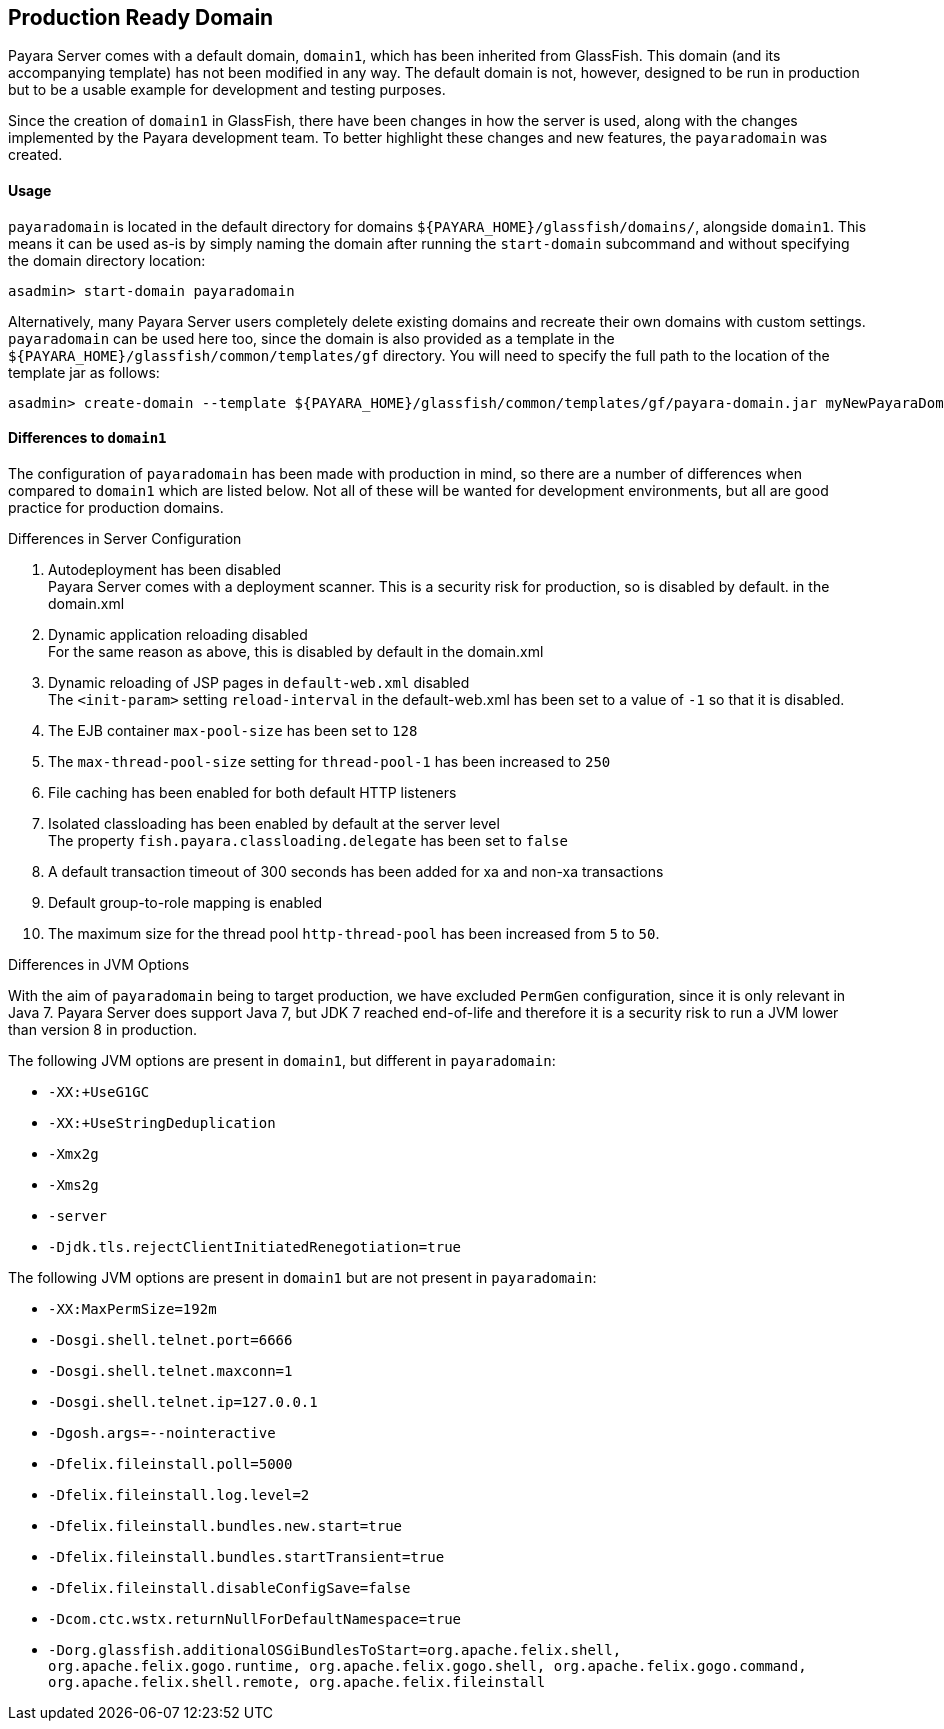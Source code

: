 [[production-ready-domain]]
Production Ready Domain
-----------------------

Payara Server comes with a default domain, `domain1`, which has been inherited from GlassFish. This domain (and its accompanying template) has not been modified in any way. The default domain is not, however, designed to be run in production but to be a usable example for development and testing purposes.

Since the creation of `domain1` in GlassFish, there have been changes in how the server is used, along with the changes implemented by the Payara development team. To better highlight these changes and new features, the `payaradomain` was created.

[[usage]]
Usage
^^^^^

`payaradomain` is located in the default directory for domains `${PAYARA_HOME}/glassfish/domains/`, alongside `domain1`. This means it can be used as-is by simply naming the domain after running the `start-domain` subcommand and without specifying the domain directory location:

-----------------------------------
asadmin> start-domain payaradomain 
-----------------------------------

Alternatively, many Payara Server users completely delete existing domains and recreate their own domains with custom settings. `payaradomain` can be used here too, since the domain is also provided as a template in the `${PAYARA_HOME}/glassfish/common/templates/gf` directory. You will need to specify the full path to the location of the template jar as follows:

-------------------------------------------------------------------------------------------------------------------
asadmin> create-domain --template ${PAYARA_HOME}/glassfish/common/templates/gf/payara-domain.jar myNewPayaraDomain 
-------------------------------------------------------------------------------------------------------------------

[[differences-to-domain1]]
Differences to `domain1`
^^^^^^^^^^^^^^^^^^^^^^^^

The configuration of `payaradomain` has been made with production in mind, so there are a number of differences when compared to `domain1` which are listed below. Not all of these will be wanted for development environments, but all are good practice for production domains.

[[differences-in-server-configuration]]
Differences in Server Configuration

1.  Autodeployment has been disabled +
Payara Server comes with a deployment scanner. This is a security risk for production, so is disabled by default. in the domain.xml
2.  Dynamic application reloading disabled +
For the same reason as above, this is disabled by default in the domain.xml
3.  Dynamic reloading of JSP pages in `default-web.xml` disabled +
The `<init-param>` setting `reload-interval` in the default-web.xml has been set to a value of `-1` so that it is disabled.
4.  The EJB container `max-pool-size` has been set to `128`
5.  The `max-thread-pool-size` setting for `thread-pool-1` has been increased to `250`
6.  File caching has been enabled for both default HTTP listeners
7.  Isolated classloading has been enabled by default at the server level +
The property `fish.payara.classloading.delegate` has been set to `false`
8.  A default transaction timeout of 300 seconds has been added for xa and non-xa transactions
9.  Default group-to-role mapping is enabled
10. The maximum size for the thread pool `http-thread-pool` has been increased from `5` to `50`.

[[differences-in-jvm-options]]
Differences in JVM Options

With the aim of `payaradomain` being to target production, we have excluded `PermGen` configuration, since it is only relevant in Java 7. Payara Server does support Java 7, but JDK 7 reached end-of-life and therefore it is a security risk to run a JVM lower than version 8 in production.

The following JVM options are present in `domain1`, but different in `payaradomain`:

* `-XX:+UseG1GC` +
* `-XX:+UseStringDeduplication` +
* `-Xmx2g` +
* `-Xms2g` +
* `-server` +
* `-Djdk.tls.rejectClientInitiatedRenegotiation=true`

The following JVM options are present in `domain1` but are not present in `payaradomain`:

* `-XX:MaxPermSize=192m` +
* `-Dosgi.shell.telnet.port=6666` +
* `-Dosgi.shell.telnet.maxconn=1` +
* `-Dosgi.shell.telnet.ip=127.0.0.1` +
* `-Dgosh.args=--nointeractive` +
* `-Dfelix.fileinstall.poll=5000` +
* `-Dfelix.fileinstall.log.level=2` +
* `-Dfelix.fileinstall.bundles.new.start=true` +
* `-Dfelix.fileinstall.bundles.startTransient=true` +
* `-Dfelix.fileinstall.disableConfigSave=false` +
* `-Dcom.ctc.wstx.returnNullForDefaultNamespace=true` +
* `-Dorg.glassfish.additionalOSGiBundlesToStart=org.apache.felix.shell, org.apache.felix.gogo.runtime, org.apache.felix.gogo.shell, org.apache.felix.gogo.command, org.apache.felix.shell.remote, org.apache.felix.fileinstall`

